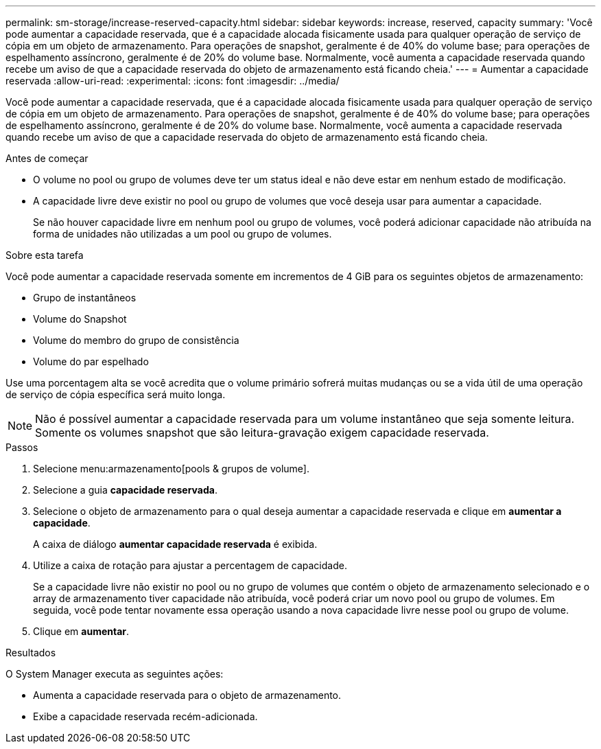---
permalink: sm-storage/increase-reserved-capacity.html 
sidebar: sidebar 
keywords: increase, reserved, capacity 
summary: 'Você pode aumentar a capacidade reservada, que é a capacidade alocada fisicamente usada para qualquer operação de serviço de cópia em um objeto de armazenamento. Para operações de snapshot, geralmente é de 40% do volume base; para operações de espelhamento assíncrono, geralmente é de 20% do volume base. Normalmente, você aumenta a capacidade reservada quando recebe um aviso de que a capacidade reservada do objeto de armazenamento está ficando cheia.' 
---
= Aumentar a capacidade reservada
:allow-uri-read: 
:experimental: 
:icons: font
:imagesdir: ../media/


[role="lead"]
Você pode aumentar a capacidade reservada, que é a capacidade alocada fisicamente usada para qualquer operação de serviço de cópia em um objeto de armazenamento. Para operações de snapshot, geralmente é de 40% do volume base; para operações de espelhamento assíncrono, geralmente é de 20% do volume base. Normalmente, você aumenta a capacidade reservada quando recebe um aviso de que a capacidade reservada do objeto de armazenamento está ficando cheia.

.Antes de começar
* O volume no pool ou grupo de volumes deve ter um status ideal e não deve estar em nenhum estado de modificação.
* A capacidade livre deve existir no pool ou grupo de volumes que você deseja usar para aumentar a capacidade.
+
Se não houver capacidade livre em nenhum pool ou grupo de volumes, você poderá adicionar capacidade não atribuída na forma de unidades não utilizadas a um pool ou grupo de volumes.



.Sobre esta tarefa
Você pode aumentar a capacidade reservada somente em incrementos de 4 GiB para os seguintes objetos de armazenamento:

* Grupo de instantâneos
* Volume do Snapshot
* Volume do membro do grupo de consistência
* Volume do par espelhado


Use uma porcentagem alta se você acredita que o volume primário sofrerá muitas mudanças ou se a vida útil de uma operação de serviço de cópia específica será muito longa.

[NOTE]
====
Não é possível aumentar a capacidade reservada para um volume instantâneo que seja somente leitura. Somente os volumes snapshot que são leitura-gravação exigem capacidade reservada.

====
.Passos
. Selecione menu:armazenamento[pools & grupos de volume].
. Selecione a guia *capacidade reservada*.
. Selecione o objeto de armazenamento para o qual deseja aumentar a capacidade reservada e clique em *aumentar a capacidade*.
+
A caixa de diálogo *aumentar capacidade reservada* é exibida.

. Utilize a caixa de rotação para ajustar a percentagem de capacidade.
+
Se a capacidade livre não existir no pool ou no grupo de volumes que contém o objeto de armazenamento selecionado e o array de armazenamento tiver capacidade não atribuída, você poderá criar um novo pool ou grupo de volumes. Em seguida, você pode tentar novamente essa operação usando a nova capacidade livre nesse pool ou grupo de volume.

. Clique em *aumentar*.


.Resultados
O System Manager executa as seguintes ações:

* Aumenta a capacidade reservada para o objeto de armazenamento.
* Exibe a capacidade reservada recém-adicionada.


